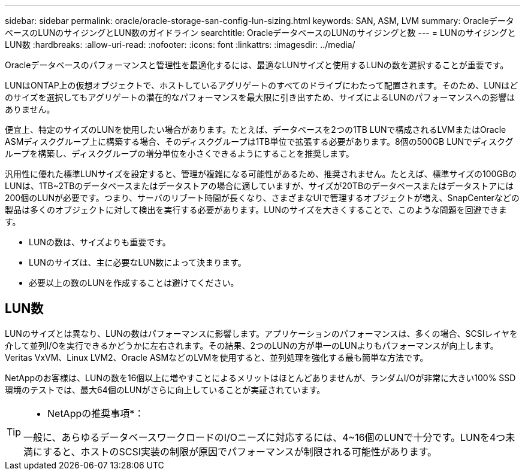 ---
sidebar: sidebar 
permalink: oracle/oracle-storage-san-config-lun-sizing.html 
keywords: SAN, ASM, LVM 
summary: OracleデータベースのLUNのサイジングとLUN数のガイドライン 
searchtitle: OracleデータベースのLUNのサイジングと数 
---
= LUNのサイジングとLUN数
:hardbreaks:
:allow-uri-read: 
:nofooter: 
:icons: font
:linkattrs: 
:imagesdir: ../media/


[role="lead"]
Oracleデータベースのパフォーマンスと管理性を最適化するには、最適なLUNサイズと使用するLUNの数を選択することが重要です。

LUNはONTAP上の仮想オブジェクトで、ホストしているアグリゲートのすべてのドライブにわたって配置されます。そのため、LUNはどのサイズを選択してもアグリゲートの潜在的なパフォーマンスを最大限に引き出すため、サイズによるLUNのパフォーマンスへの影響はありません。

便宜上、特定のサイズのLUNを使用したい場合があります。たとえば、データベースを2つの1TB LUNで構成されるLVMまたはOracle ASMディスクグループ上に構築する場合、そのディスクグループは1TB単位で拡張する必要があります。8個の500GB LUNでディスクグループを構築し、ディスクグループの増分単位を小さくできるようにすることを推奨します。

汎用性に優れた標準LUNサイズを設定すると、管理が複雑になる可能性があるため、推奨されません。たとえば、標準サイズの100GBのLUNは、1TB~2TBのデータベースまたはデータストアの場合に適していますが、サイズが20TBのデータベースまたはデータストアには200個のLUNが必要です。つまり、サーバのリブート時間が長くなり、さまざまなUIで管理するオブジェクトが増え、SnapCenterなどの製品は多くのオブジェクトに対して検出を実行する必要があります。LUNのサイズを大きくすることで、このような問題を回避できます。

* LUNの数は、サイズよりも重要です。
* LUNのサイズは、主に必要なLUN数によって決まります。
* 必要以上の数のLUNを作成することは避けてください。




== LUN数

LUNのサイズとは異なり、LUNの数はパフォーマンスに影響します。アプリケーションのパフォーマンスは、多くの場合、SCSIレイヤを介して並列I/Oを実行できるかどうかに左右されます。その結果、2つのLUNの方が単一のLUNよりもパフォーマンスが向上します。Veritas VxVM、Linux LVM2、Oracle ASMなどのLVMを使用すると、並列処理を強化する最も簡単な方法です。

NetAppのお客様は、LUNの数を16個以上に増やすことによるメリットはほとんどありませんが、ランダムI/Oが非常に大きい100% SSD環境のテストでは、最大64個のLUNがさらに向上していることが実証されています。

[TIP]
====
* NetAppの推奨事項*：

一般に、あらゆるデータベースワークロードのI/Oニーズに対応するには、4~16個のLUNで十分です。LUNを4つ未満にすると、ホストのSCSI実装の制限が原因でパフォーマンスが制限される可能性があります。

====